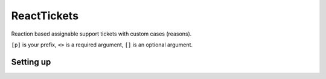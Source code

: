 ===============
ReactTickets
===============

Reaction based assignable support tickets with custom cases (reasons).

``[p]`` is your prefix, ``<>`` is a required argument, ``[]`` is an optional argument.

------------
Setting up
------------